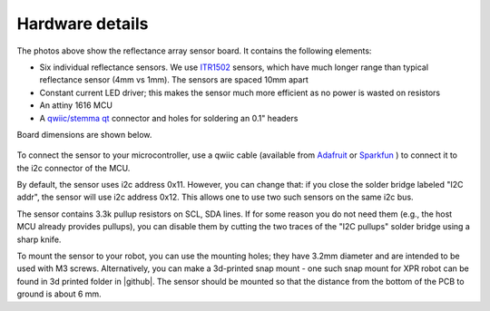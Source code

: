 **********************
Hardware details
**********************

.. figure:: images/board_bottom.jpg
    :alt: board bottom view
    :width: 85%

.. figure:: images/board_top.jpg
    :alt: board top view
    :width: 80%
    

The photos above show the reflectance array sensor board. It contains the following elements:

* Six individual reflectance sensors. We use `ITR1502 <https://www.everlight.com.cn/wp-content/plugins/ItemRelationship/product_files/pdf/ITR1502SR40A-TR8.pdf>`__ 
  sensors, which have much longer range than typical reflectance sensor (4mm vs 1mm). The sensors are spaced 10mm apart
* Constant current LED driver; this makes the sensor much more efficient as no power is wasted on resistors
* An attiny 1616 MCU 
* A `qwiic/stemma qt <https://www.sparkfun.com/qwiic>`__ connector and holes for soldering an 0.1" headers

Board dimensions are shown below. 


.. figure:: images/board_dimensions.png
    :alt: board dimensions
    :width: 80%
    

To connect the sensor to your microcontroller, use a qwiic cable (available from `Adafruit <https://www.adafruit.com/product/4210>`__ 
or `Sparkfun <https://www.sparkfun.com/flexible-qwiic-cable-100mm.html>`__ ) 
to connect it to the i2c connector of the MCU. 

By default, the sensor uses i2c address 0x11. However, you can change that: if you close the solder bridge 
labeled "I2C addr", the sensor will use i2c address  0x12. This allows one to use two such sensors on the same i2c bus.

The sensor contains 3.3k pullup resistors on SCL, SDA lines. If for some reason you do not need them (e.g., 
the host MCU already provides pullups), you can disable them by cutting the two traces of the "I2C pullups" 
solder bridge using a sharp knife. 

To mount the sensor to your robot, you can use the mounting holes; they  have 3.2mm diameter 
and are intended to be used with M3 screws. Alternatively, you can make a 3d-printed snap mount - one such snap 
mount for XPR robot can be found in 3d printed folder in |github|.  The sensor should be mounted so that the 
distance from the bottom of the PCB to ground is about 6 mm.  

